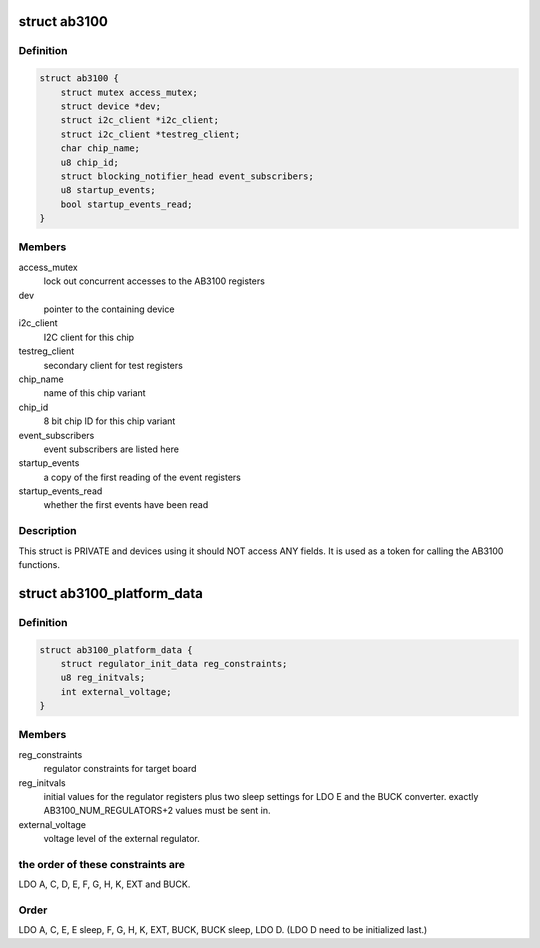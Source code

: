 .. -*- coding: utf-8; mode: rst -*-
.. src-file: include/linux/mfd/ab3100.h

.. _`ab3100`:

struct ab3100
=============

.. c:type:: struct ab3100


.. _`ab3100.definition`:

Definition
----------

.. code-block:: c

    struct ab3100 {
        struct mutex access_mutex;
        struct device *dev;
        struct i2c_client *i2c_client;
        struct i2c_client *testreg_client;
        char chip_name;
        u8 chip_id;
        struct blocking_notifier_head event_subscribers;
        u8 startup_events;
        bool startup_events_read;
    }

.. _`ab3100.members`:

Members
-------

access_mutex
    lock out concurrent accesses to the AB3100 registers

dev
    pointer to the containing device

i2c_client
    I2C client for this chip

testreg_client
    secondary client for test registers

chip_name
    name of this chip variant

chip_id
    8 bit chip ID for this chip variant

event_subscribers
    event subscribers are listed here

startup_events
    a copy of the first reading of the event registers

startup_events_read
    whether the first events have been read

.. _`ab3100.description`:

Description
-----------

This struct is PRIVATE and devices using it should NOT
access ANY fields. It is used as a token for calling the
AB3100 functions.

.. _`ab3100_platform_data`:

struct ab3100_platform_data
===========================

.. c:type:: struct ab3100_platform_data

    Data supplied to initialize board connections to the AB3100

.. _`ab3100_platform_data.definition`:

Definition
----------

.. code-block:: c

    struct ab3100_platform_data {
        struct regulator_init_data reg_constraints;
        u8 reg_initvals;
        int external_voltage;
    }

.. _`ab3100_platform_data.members`:

Members
-------

reg_constraints
    regulator constraints for target board

reg_initvals
    initial values for the regulator registers
    plus two sleep settings for LDO E and the BUCK converter.
    exactly AB3100_NUM_REGULATORS+2 values must be sent in.

external_voltage
    voltage level of the external regulator.

.. _`ab3100_platform_data.the-order-of-these-constraints-are`:

the order of these constraints are
----------------------------------

LDO A, C, D, E,
F, G, H, K, EXT and BUCK.

.. _`ab3100_platform_data.order`:

Order
-----

LDO A, C, E, E sleep, F, G, H, K, EXT, BUCK,
BUCK sleep, LDO D. (LDO D need to be initialized last.)

.. This file was automatic generated / don't edit.


